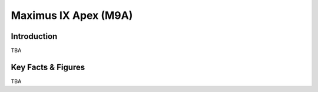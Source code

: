 ====================================================
Maximus IX Apex (M9A)
====================================================

Introduction
================

TBA

Key Facts & Figures
====================
TBA